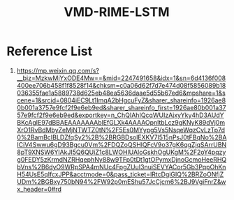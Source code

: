 :PROPERTIES:
:ID:       0bd59197-c22a-4d65-98cd-d939e0db7a12
:END:
#+title: VMD-RIME-LSTM


* Reference List
1. https://mp.weixin.qq.com/s?__biz=MzkwMjYxODE4Mw==&mid=2247491658&idx=1&sn=6d4136f008400ee706b458f1f8528f14&chksm=c0a06d62f7d7e474d08f5856089b18036355fae1a5889738d625eb48ea5636daae5d55b67ed6&mpshare=1&scene=1&srcid=0804iEC9Lt1ImqA2bHgcuFyZ&sharer_shareinfo=1926ae80b001a3757e9fcf2f9e6eb9ed&sharer_shareinfo_first=1926ae80b001a3757e9fcf2f9e6eb9ed&exportkey=n_ChQIAhIQcqWUIzAjxyYky4hD3AUdYBKcAgIE97dBBAEAAAAAAAblEfGLXk4AAAAOpnltbLcz9gKNyK89dVj0mXrO1RvBdMbyZeMjNTWTZ0tN%2F5Es0MYypg5Vs5NsqeWqzCvLzTp7d0%2BamBcIBLDZfqSy2%2B%2BRGBDsolEXKV7I515nPsJ0tFBqNo%2BAICiV4Swwu6gD93Bgcu0Vm%2FDQZoQSHlQFcV9o37gK6qgZjqSArrUBN8pT9XNSW6YlAkJI5Q6QUiZ1c8LWOHlUAloGskhOgUKgM%2F2oY4pqzyg0FEDY5zKrmdNZRHqephNy88w9TFp0tDt1gtOPymxDjnoGcmoHeeRHQbVns%2B6dyO9WRpSPA4mNUc4FpgZUuI3nuiSEVYACor5Gb3PqpOhKnH54UsE5qIfcxJPP&acctmode=0&pass_ticket=lRtcDgiGIQ%2BRZoONfjZUDm%2BGBxy750bN94%2FW92p0mEShu57JcCjcm6%2BJ9VgiFnrZ&wx_header=0#rd
